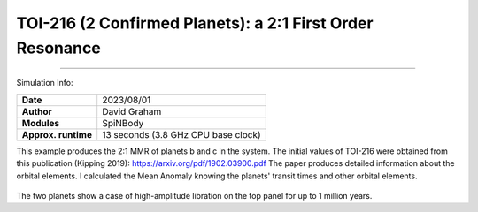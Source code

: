 TOI-216 (2 Confirmed Planets): a 2:1 First Order Resonance
============

--------

Simulation Info:

===================   ============
**Date**              2023/08/01
**Author**            David Graham
**Modules**           SpiNBody
**Approx. runtime**   13 seconds (3.8 GHz CPU base clock)
===================   ============

This example produces the 2:1 MMR of planets b and c in the system. The initial values of TOI-216 were obtained from this publication (Kipping 2019): https://arxiv.org/pdf/1902.03900.pdf 
The paper produces detailed information about the orbital elements. I calculated the Mean Anomaly knowing the planets' transit times and other orbital elements.

.. figure:: ResArgPair_c_b.png?raw=True

The two planets show a case of high-amplitude libration on the top panel for up to 1 million years.
